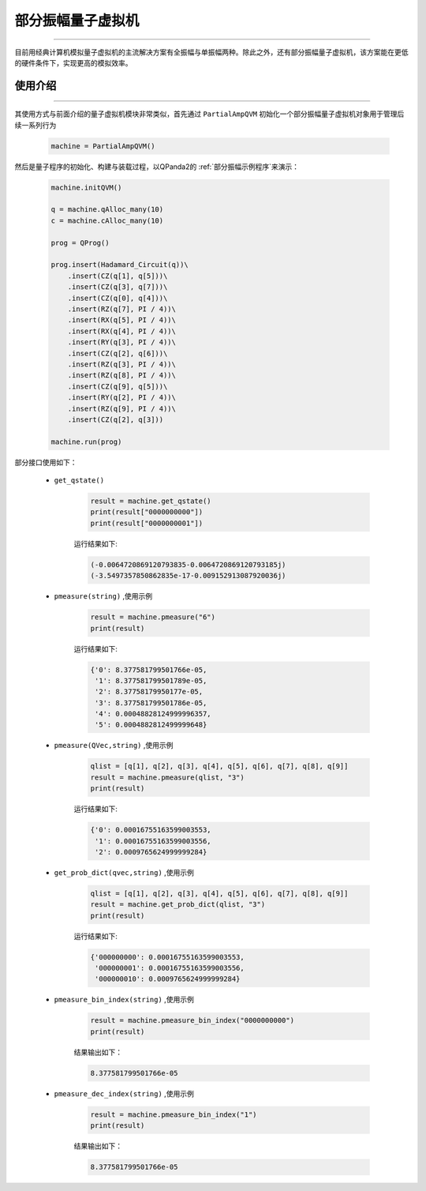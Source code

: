 .. _部分振幅量子虚拟机:

部分振幅量子虚拟机
=========================
----

目前用经典计算机模拟量子虚拟机的主流解决方案有全振幅与单振幅两种。除此之外，还有部分振幅量子虚拟机，该方案能在更低的硬件条件下，实现更高的模拟效率。

使用介绍
>>>>>>>>>>>>>>>>
----

其使用方式与前面介绍的量子虚拟机模块非常类似，首先通过 ``PartialAmpQVM`` 初始化一个部分振幅量子虚拟机对象用于管理后续一系列行为

    .. code-block:: python

        machine = PartialAmpQVM()

然后是量子程序的初始化、构建与装载过程，以QPanda2的 :ref:`部分振幅示例程序`来演示：

    .. code-block:: python

        machine.initQVM()

        q = machine.qAlloc_many(10)
        c = machine.cAlloc_many(10)

        prog = QProg()

        prog.insert(Hadamard_Circuit(q))\
            .insert(CZ(q[1], q[5]))\
            .insert(CZ(q[3], q[7]))\
            .insert(CZ(q[0], q[4]))\
            .insert(RZ(q[7], PI / 4))\
            .insert(RX(q[5], PI / 4))\
            .insert(RX(q[4], PI / 4))\
            .insert(RY(q[3], PI / 4))\
            .insert(CZ(q[2], q[6]))\
            .insert(RZ(q[3], PI / 4))\
            .insert(RZ(q[8], PI / 4))\
            .insert(CZ(q[9], q[5]))\
            .insert(RY(q[2], PI / 4))\
            .insert(RZ(q[9], PI / 4))\
            .insert(CZ(q[2], q[3]))

        machine.run(prog)

部分接口使用如下：

    - ``get_qstate()``

        .. code-block:: python

            result = machine.get_qstate()
            print(result["0000000000"])
            print(result["0000000001"])

        运行结果如下:

        .. code-block:: python

            (-0.0064720869120793835-0.0064720869120793185j)
            (-3.5497357850862835e-17-0.009152913087920036j)

    - ``pmeasure(string)`` ,使用示例

        .. code-block:: python

            result = machine.pmeasure("6")
            print(result)

        运行结果如下:

        .. code-block:: python

            {'0': 8.377581799501766e-05, 
             '1': 8.377581799501789e-05, 
             '2': 8.37758179950177e-05, 
             '3': 8.377581799501786e-05, 
             '4': 0.00048828124999996357, 
             '5': 0.0004882812499999648}

    - ``pmeasure(QVec,string)`` ,使用示例

        .. code-block:: python

            qlist = [q[1], q[2], q[3], q[4], q[5], q[6], q[7], q[8], q[9]]
            result = machine.pmeasure(qlist, "3")
            print(result)

        运行结果如下:

        .. code-block:: python

            {'0': 0.00016755163599003553, 
             '1': 0.00016755163599003556, 
             '2': 0.0009765624999999284}

    - ``get_prob_dict(qvec,string)`` ,使用示例

        .. code-block:: python

            qlist = [q[1], q[2], q[3], q[4], q[5], q[6], q[7], q[8], q[9]]
            result = machine.get_prob_dict(qlist, "3")
            print(result)

        运行结果如下:

        .. code-block:: python

            {'000000000': 0.00016755163599003553, 
             '000000001': 0.00016755163599003556, 
             '000000010': 0.0009765624999999284}

    - ``pmeasure_bin_index(string)`` ,使用示例

        .. code-block:: python

            result = machine.pmeasure_bin_index("0000000000")
            print(result)

        结果输出如下：

        .. code-block:: python

            8.377581799501766e-05

    - ``pmeasure_dec_index(string)`` ,使用示例

        .. code-block:: python

            result = machine.pmeasure_bin_index("1")
            print(result)

        结果输出如下：

        .. code-block:: python

            8.377581799501766e-05

